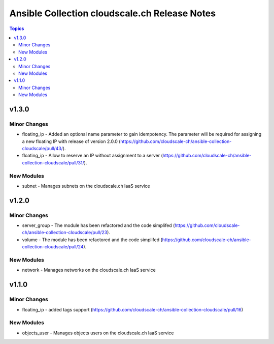 ==============================================
Ansible Collection cloudscale.ch Release Notes
==============================================

.. contents:: Topics


v1.3.0
======

Minor Changes
-------------

- floating_ip - Added an optional name parameter to gain idempotency. The parameter will be required for assigning a new floating IP with release of version 2.0.0 (https://github.com/cloudscale-ch/ansible-collection-cloudscale/pull/43/).
- floating_ip - Allow to reserve an IP without assignment to a server (https://github.com/cloudscale-ch/ansible-collection-cloudscale/pull/31/).

New Modules
-----------

- subnet - Manages subnets on the cloudscale.ch IaaS service

v1.2.0
======

Minor Changes
-------------

- server_group - The module has been refactored and the code simplifed (https://github.com/cloudscale-ch/ansible-collection-cloudscale/pull/23).
- volume - The module has been refactored and the code simplifed (https://github.com/cloudscale-ch/ansible-collection-cloudscale/pull/24).

New Modules
-----------

- network - Manages networks on the cloudscale.ch IaaS service

v1.1.0
======

Minor Changes
-------------

- floating_ip - added tags support (https://github.com/cloudscale-ch/ansible-collection-cloudscale/pull/16)

New Modules
-----------

- objects_user - Manages objects users on the cloudscale.ch IaaS service
